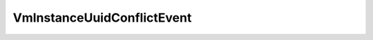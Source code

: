
================================================================================
VmInstanceUuidConflictEvent
================================================================================


.. describe:: See also
    
    :py:class:`~pyvisdk.do.vm_event_argument.VmEventArgument`
    
.. describe:: Since
    
    vSphere API 4.0
    
.. describe:: Extends
    
    :py:class:`~pyvisdk.mo.vm_event.VmEvent`
    
.. class:: pyvisdk.do.vm_instance_uuid_conflict_event.VmInstanceUuidConflictEvent
    
    .. py:attribute:: conflictedVm
    
        The virtual machine whose instance UUID conflicts with the current virtual machine's instance UUID.
        
    
    .. py:attribute:: instanceUuid
    
        The instance UUID in conflict.
        
    
